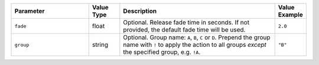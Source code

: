 .. list-table::
   :widths: 5 2 10 2
   :header-rows: 1

   * - Parameter
     - Value Type
     - Description
     - Value Example
   * - ``fade``
     - float
     - Optional. Release fade time in seconds. If not provided, the default fade time will be used.
     - ``2.0``
   * - ``group``
     - string
     - Optional. Group name: ``A``, ``B``, ``C`` or ``D``. Prepend the group name with ``!`` to apply the action to all groups *except* the specified group, e.g. ``!A``.
     - ``"B"``
